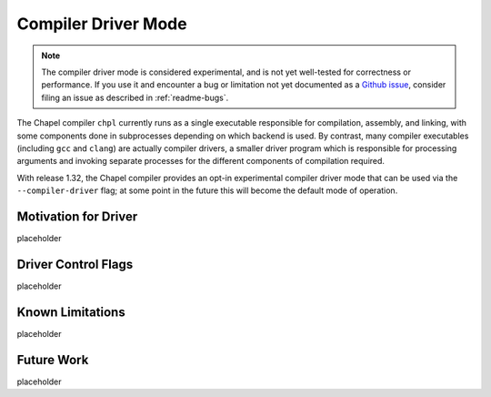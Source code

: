 .. _readme-driver:

====================
Compiler Driver Mode
====================

.. note::

   The compiler driver mode is considered experimental, and is not yet
   well-tested for correctness or performance.
   If you use it and encounter a bug or limitation not yet documented as a
   `Github issue <https://github.com/chapel-lang/chapel/issues>`_, consider
   filing an issue as described in :ref:`readme-bugs`.

The Chapel compiler ``chpl`` currently runs as a single executable responsible
for compilation, assembly, and linking, with some components done in
subprocesses depending on which backend is used. By contrast, many compiler
executables (including ``gcc`` and ``clang``) are actually compiler drivers, a
smaller driver program which is responsible for processing arguments and
invoking separate processes for the different components of compilation
required.

With release 1.32, the Chapel compiler provides an opt-in experimental compiler
driver mode that can be used via the ``--compiler-driver`` flag; at some point
in the future this will become the default mode of operation.

---------------------
Motivation for Driver
---------------------

placeholder

--------------------
Driver Control Flags
--------------------

placeholder

-----------------
Known Limitations
-----------------

placeholder

-----------
Future Work
-----------

placeholder
